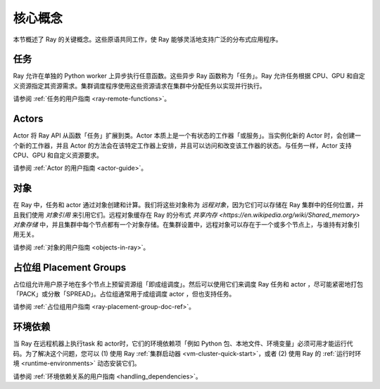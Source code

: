 .. _core-key-concepts:

核心概念
============

本节概述了 Ray 的关键概念。这些原语共同工作，使 Ray 能够灵活地支持广泛的分布式应用程序。

.. _task-key-concept:

任务
-----

Ray 允许在单独的 Python worker 上异步执行任意函数。这些异步 Ray 函数称为「任务」。Ray 允许任务根据 CPU、GPU 和自定义资源指定其资源需求。集群调度程序使用这些资源请求在集群中分配任务以实现并行执行。

请参阅 :ref:`任务的用户指南 <ray-remote-functions>`。

.. _actor-key-concept:

Actors
------

Actor 将 Ray API 从函数「任务」扩展到类。Actor 本质上是一个有状态的工作器「或服务」。当实例化新的 Actor 时，会创建一个新的工作器，并且 Actor 的方法会在该特定工作器上安排，并且可以访问和改变该工作器的状态。与任务一样，Actor 支持 CPU、GPU 和自定义资源要求。

请参阅 :ref:`Actor 的用户指南 <actor-guide>`。

对象
-------

在 Ray 中，任务和 actor 通过对象创建和计算。我们将这些对象称为 *远程对象*，因为它们可以存储在 Ray 集群中的任何位置，并且我们使用 *对象引用* 来引用它们。远程对象缓存在 Ray 的分布式 `共享内存 <https://en.wikipedia.org/wiki/Shared_memory>` *对象存储* 中，并且集群中每个节点都有一个对象存储。在集群设置中，远程对象可以存在于一个或多个节点上，与谁持有对象引用无关。

请参阅 :ref:`对象的用户指南 <objects-in-ray>`。

占位组 Placement Groups
----------------

占位组允许用户原子地在多个节点上预留资源组「即成组调度」。然后可以使用它们来调度 Ray 任务和 actor ，尽可能紧密地打包「PACK」或分散「SPREAD」。占位组通常用于成组调度 actor ，但也支持任务。

请参阅 :ref:`占位组用户指南 <ray-placement-group-doc-ref>`。

环境依赖
------------------------

当 Ray 在远程机器上执行task 和 actor时，它们的环境依赖项「例如 Python 包、本地文件、环境变量」必须可用才能运行代码。为了解决这个问题，您可以 (1) 使用 Ray :ref:`集群启动器 <vm-cluster-quick-start>`，或者 (2) 使用 Ray 的 :ref:`运行时环境 <runtime-environments>` 动态安装它们。

请参阅 :ref:`环境依赖关系的用户指南 <handling_dependencies>`。
